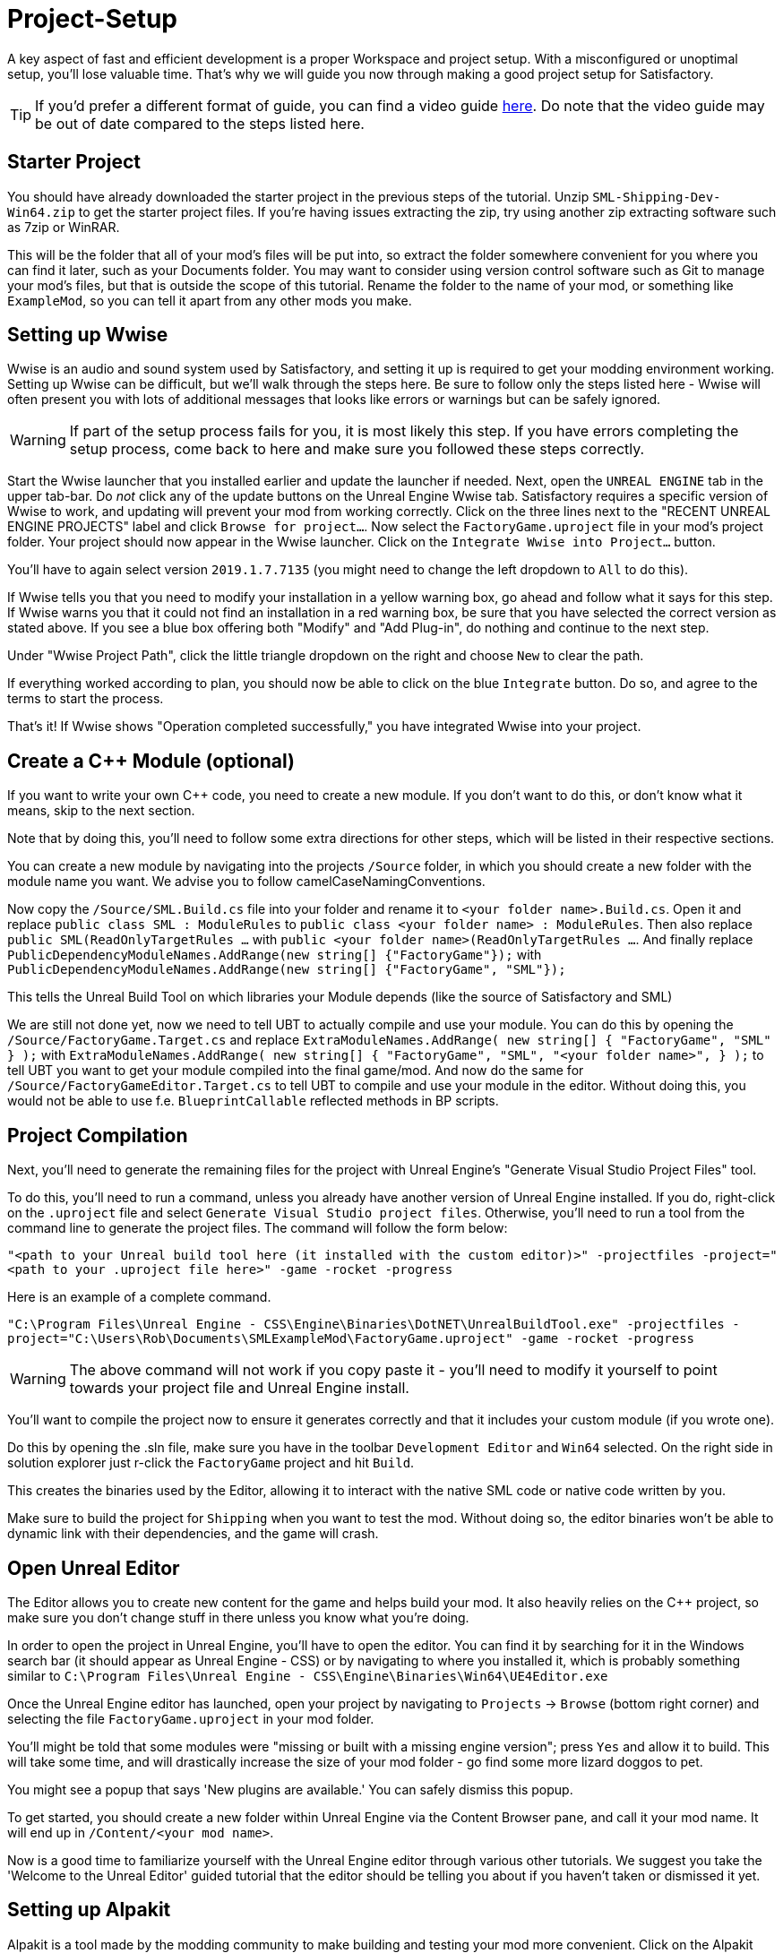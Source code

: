 = Project-Setup

A key aspect of fast and efficient development is a proper Workspace and
project setup. With a misconfigured or unoptimal setup, you'll lose
valuable time. That's why we will guide you now through making a good
project setup for Satisfactory.

[TIP]
====
If you'd prefer a different format of guide, you can find a video guide https://youtu.be/-HVw6-3Awqs?t=249[here]. Do note that the video guide may be out of date compared to the steps listed here.
====

== Starter Project

You should have already downloaded the starter project in the previous steps of the tutorial. Unzip `SML-Shipping-Dev-Win64.zip` to get the starter project files. If you're having issues extracting the zip, try using another zip extracting software such as 7zip or WinRAR.

This will be the folder that all of your mod's files will be put into, so extract the folder somewhere convenient for you where you can find it later, such as your Documents folder. You may want to consider using version control software such as Git to manage your mod's files, but that is outside the scope of this tutorial. Rename the folder to the name of your mod, or something like `ExampleMod`, so you can tell it apart from any other mods you make.

== Setting up Wwise

Wwise is an audio and sound system used by Satisfactory, and setting it up is required to get your modding environment working. Setting up Wwise
can be difficult, but we'll walk through the steps here. Be sure to follow only the steps listed here - Wwise will often present you with lots of additional messages 
that looks like errors or warnings but can be safely ignored.

[WARNING]
====
If part of the setup process fails for you, it is most likely this step. If you have errors completing the setup process, come back to here and make sure you followed these steps correctly.
====

Start the Wwise launcher that you installed earlier and update the launcher if needed. Next, open the `UNREAL ENGINE` tab in the upper tab-bar.
Do _not_ click any of the update buttons on the Unreal Engine Wwise tab. Satisfactory requires a specific version of Wwise to work, and updating will prevent your mod from working correctly. Click on the three lines next to the "RECENT UNREAL ENGINE PROJECTS" label and click `Browse for project...`. Now select the `FactoryGame.uproject` file
in your mod's project folder. Your project should now appear in the Wwise launcher. Click on the `Integrate Wwise into Project...` button.

You'll have to again select version `2019.1.7.7135` (you might need to change the left dropdown to `All` to do this). 

If Wwise tells you that you need to modify your installation in a yellow warning box, go ahead and follow what it says for this step. If Wwise warns you that it could not find an installation in a red warning box, be sure that you have selected the correct version as stated above. If you see a blue box offering both "Modify" and "Add Plug-in", do nothing and continue to the next step.

Under "Wwise Project Path", click the little triangle dropdown on the right and choose `New` to clear the path.

If everything worked according to plan, you should now be able to click on the blue `Integrate` button. Do so, and agree to the terms to start the process.

That's it! If Wwise shows "Operation completed successfully," you have integrated Wwise into your project.

== Create a C++ Module (optional)

If you want to write your own C++ code, you need to create a new module. If you don't want to do this, or don't know what it means, skip to the next section.

Note that by doing this, you'll need to follow some extra directions for other steps, which will be listed in their respective sections.

You can create a new module by navigating into the projects `/Source` folder, in which you should create a new folder with the module name you want.
We advise you to follow camelCaseNamingConventions.

Now copy the `/Source/SML.Build.cs` file into your folder and rename it to `<your folder name>.Build.cs`.
Open it and replace `public class SML : ModuleRules` to `public class <your folder name> : ModuleRules`.
Then also replace `public SML(ReadOnlyTargetRules ...` with `public <your folder name>(ReadOnlyTargetRules ...`.
And finally replace `PublicDependencyModuleNames.AddRange(new string[] {"FactoryGame"});`
with `PublicDependencyModuleNames.AddRange(new string[] {"FactoryGame", "SML"});`

This tells the Unreal Build Tool on which libraries your Module depends (like the source of Satisfactory and SML)

We are still not done yet, now we need to tell UBT to actually compile and use your module.
You can do this by opening the `/Source/FactoryGame.Target.cs` and replace
`ExtraModuleNames.AddRange( new string[] { "FactoryGame", "SML" } );` with
`ExtraModuleNames.AddRange( new string[] { "FactoryGame", "SML", "<your folder name>", } );`
to tell UBT you want to get your module compiled into the final game/mod.
And now do the same for `/Source/FactoryGameEditor.Target.cs` to tell UBT to compile and use your module in the editor. Without doing this, you would not be able to use f.e. `BlueprintCallable` reflected methods in BP scripts.

== Project Compilation

Next, you'll need to generate the remaining files for the project with Unreal Engine's "Generate Visual Studio Project Files" tool. 

To do this, you'll need to run a command, unless you already have another version of Unreal Engine installed. If you do, right-click on the `.uproject` file and select `Generate Visual Studio project files`. Otherwise, you'll need to run a tool from the command line to generate the project files. The command will follow the form below:

`"<path to your Unreal build tool here (it installed with the custom editor)>" -projectfiles -project="<path to your .uproject file here>" -game -rocket -progress`

Here is an example of a complete command.

`"C:\Program Files\Unreal Engine - CSS\Engine\Binaries\DotNET\UnrealBuildTool.exe" -projectfiles -project="C:\Users\Rob\Documents\SMLExampleMod\FactoryGame.uproject" -game -rocket -progress`

[WARNING]
====
The above command will not work if you copy paste it - you'll need to modify it yourself to point towards your project file and Unreal Engine install.
====

You'll want to compile the project now to ensure it generates correctly and that it includes your custom module (if you wrote one).

Do this by opening the .sln file, make sure you have in the toolbar `Development Editor` and `Win64` selected.
On the right side in solution explorer just r-click the `FactoryGame` project and hit `Build`.

This creates the binaries used by the Editor, allowing it to interact with the native SML code or native code written by you.

Make sure to build the project for `Shipping` when you want to test the mod. Without doing so, the editor binaries won't be able to dynamic link with their dependencies,
and the game will crash.

== Open Unreal Editor

The Editor allows you to create new content for the game and helps build your mod.
It also heavily relies on the C++ project, so make sure you don't change stuff in there unless you know what you're doing.

In order to open the project in Unreal Engine, you'll have to open the editor. You can find it by searching for it in the Windows search bar (it should appear as Unreal Engine - CSS) or by navigating to where you installed it, which is probably something similar to `C:\Program Files\Unreal Engine - CSS\Engine\Binaries\Win64\UE4Editor.exe`

Once the Unreal Engine editor has launched, open your project by navigating to `Projects` -> `Browse` (bottom right corner) and selecting the file `FactoryGame.uproject` in your mod folder.

You'll might be told that some modules were "missing or built with a missing engine version"; press `Yes` and allow it to build. This will take some time, and will drastically increase the size of your mod folder - go find some more lizard doggos to pet.

You might see a popup that says 'New plugins are available.' You can safely dismiss this popup.

To get started, you should create a new folder within Unreal Engine via the Content Browser pane, and call it your mod name. It will end up in `/Content/<your mod name>`.

Now is a good time to familiarize yourself with the Unreal Engine editor through various other tutorials. We suggest you take the 'Welcome to the Unreal Editor' guided tutorial that the editor should be telling you about if you haven't taken or dismissed it yet.

== Setting up Alpakit

Alpakit is a tool made by the modding community to make building and testing your mod more convenient.
Click on the Alpakit button in the Tool-Bar of the Unreal viewport. It looks like an alpaca peeking out of a cardboard box.

Click on the 3 dots near `Satisfactory Game Path` select your root Satisfactory game installation folder. It will be something like `C:\Program Files\EpicGames\SatisfactoryEarlyAccess\` 
Check `Start Game` if you'd like the game to be launched after you pack your mod files.
Check `Copy Mods to Game` so that you don't have to move files manually to test your mod.
Finally, add your mod within the `Mods` section and fill out the Name field with the name of folder you created earlier with your mod name. 
This will tell Alpakit to pak everything in the content folder under the path `+/Content/<your mod name>+`
You shouldn't need to configure any Overwrite Paths for now.

[NOTE]
====
Alpakit automatically copies the `+.sig+` files and the `+.pak+` files to your SF installation, in addition to cooking and paking the files as needed.
====

That should be it. Your mod project should now be set up and ready to go.
